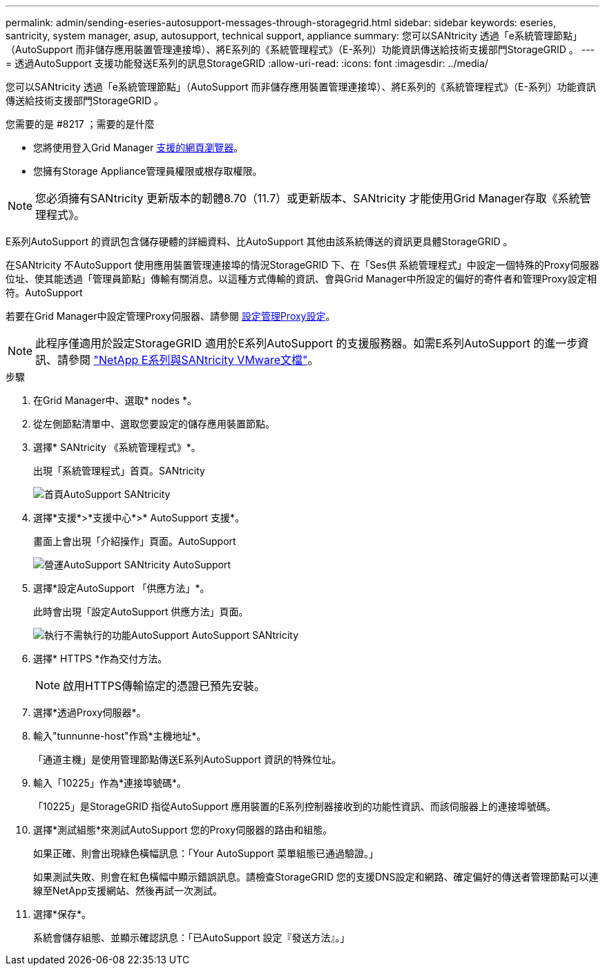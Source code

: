 ---
permalink: admin/sending-eseries-autosupport-messages-through-storagegrid.html 
sidebar: sidebar 
keywords: eseries, santricity, system manager, asup, autosupport, technical support, appliance 
summary: 您可以SANtricity 透過「e系統管理節點」（AutoSupport 而非儲存應用裝置管理連接埠）、將E系列的《系統管理程式》（E-系列）功能資訊傳送給技術支援部門StorageGRID 。 
---
= 透過AutoSupport 支援功能發送E系列的訊息StorageGRID
:allow-uri-read: 
:icons: font
:imagesdir: ../media/


[role="lead"]
您可以SANtricity 透過「e系統管理節點」（AutoSupport 而非儲存應用裝置管理連接埠）、將E系列的《系統管理程式》（E-系列）功能資訊傳送給技術支援部門StorageGRID 。

.您需要的是 #8217 ；需要的是什麼
* 您將使用登入Grid Manager xref:../admin/web-browser-requirements.adoc[支援的網頁瀏覽器]。
* 您擁有Storage Appliance管理員權限或根存取權限。



NOTE: 您必須擁有SANtricity 更新版本的韌體8.70（11.7）或更新版本、SANtricity 才能使用Grid Manager存取《系統管理程式》。

E系列AutoSupport 的資訊包含儲存硬體的詳細資料、比AutoSupport 其他由該系統傳送的資訊更具體StorageGRID 。

在SANtricity 不AutoSupport 使用應用裝置管理連接埠的情況StorageGRID 下、在「Ses供 系統管理程式」中設定一個特殊的Proxy伺服器位址、使其能透過「管理員節點」傳輸有關消息。以這種方式傳輸的資訊、會與Grid Manager中所設定的偏好的寄件者和管理Proxy設定相符。AutoSupport

若要在Grid Manager中設定管理Proxy伺服器、請參閱 xref:configuring-admin-proxy-settings.adoc[設定管理Proxy設定]。


NOTE: 此程序僅適用於設定StorageGRID 適用於E系列AutoSupport 的支援服務器。如需E系列AutoSupport 的進一步資訊、請參閱 https://mysupport.netapp.com/info/web/ECMP1658252.html["NetApp E系列與SANtricity VMware文檔"^]。

.步驟
. 在Grid Manager中、選取* nodes *。
. 從左側節點清單中、選取您要設定的儲存應用裝置節點。
. 選擇* SANtricity 《系統管理程式》*。
+
出現「系統管理程式」首頁。SANtricity

+
image::../media/autosupport_santricity_home_page.png[首頁AutoSupport SANtricity]

. 選擇*支援*>*支援中心*>* AutoSupport 支援*。
+
畫面上會出現「介紹操作」頁面。AutoSupport

+
image::../media/autosupport_santricity_operations.png[營運AutoSupport SANtricity AutoSupport]

. 選擇*設定AutoSupport 「供應方法」*。
+
此時會出現「設定AutoSupport 供應方法」頁面。

+
image::../media/autosupport_configure_delivery_santricity.png[執行不需執行的功能AutoSupport AutoSupport SANtricity]

. 選擇* HTTPS *作為交付方法。
+

NOTE: 啟用HTTPS傳輸協定的憑證已預先安裝。

. 選擇*透過Proxy伺服器*。
. 輸入"tunnunne-host"作爲*主機地址*。
+
「通道主機」是使用管理節點傳送E系列AutoSupport 資訊的特殊位址。

. 輸入「10225」作為*連接埠號碼*。
+
「10225」是StorageGRID 指從AutoSupport 應用裝置的E系列控制器接收到的功能性資訊、而該伺服器上的連接埠號碼。

. 選擇*測試組態*來測試AutoSupport 您的Proxy伺服器的路由和組態。
+
如果正確、則會出現綠色橫幅訊息：「Your AutoSupport 菜單組態已通過驗證。」

+
如果測試失敗、則會在紅色橫幅中顯示錯誤訊息。請檢查StorageGRID 您的支援DNS設定和網路、確定偏好的傳送者管理節點可以連線至NetApp支援網站、然後再試一次測試。

. 選擇*保存*。
+
系統會儲存組態、並顯示確認訊息：「已AutoSupport 設定『發送方法』。」


